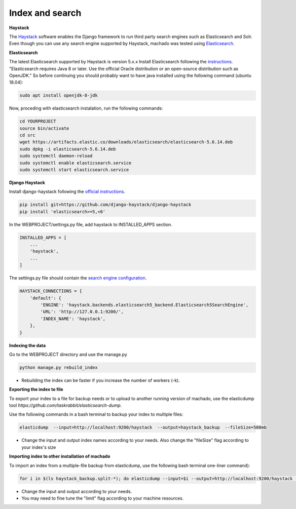 Index and search
================

**Haystack**

The `Haystack <https://haystacksearch.org>`_ software enables the Django framework to run third party search engines such as Elasticsearch and Solr. Even though you can use any search engine supported by Haystack, machado was tested using `Elasticsearch <https://www.elastic.co/products/elasticsearch>`_.

**Elasticsearch**

The latest Elasticsearch supported by Haystack is version 5.x.x
Install Elasticsearch following the `instructions <https://django-haystack.readthedocs.io/en/v2.4.1/installing_search_engines.html#elasticsearch>`_. "Elasticsearch requires Java 8 or later. Use the official Oracle distribution or an open-source distribution such as OpenJDK." So before continuing you should probably want to have java installed using the following command (ubuntu 18.04):

.. code-block:: bash

    sudo apt install openjdk-8-jdk

Now, proceding with elasticsearch instalation, run the following commands:

.. code-block:: bash

    cd YOURPROJECT
    source bin/activate
    cd src
    wget https://artifacts.elastic.co/downloads/elasticsearch/elasticsearch-5.6.14.deb
    sudo dpkg -i elasticsearch-5.6.14.deb
    sudo systemctl daemon-reload
    sudo systemctl enable elasticsearch.service
    sudo systemctl start elasticsearch.service

**Django Haystack**

Install django-haystack following the `official instructions <http://docs.haystacksearch.org/en/master/tutorial.html#installation>`_.


.. code-block:: bash

    pip install git+https://github.com/django-haystack/django-haystack
    pip install 'elasticsearch>=5,<6'

In the WEBPROJECT/settings.py file, add haystack to INSTALLED_APPS section.

.. code-block:: python

    INSTALLED_APPS = [
        ...
        'haystack',
        ...
    ]

The settings.py file should contain the `search engine configuration <http://docs.haystacksearch.org/en/master/tutorial.html#xapian>`_.

.. code-block:: bash

    HAYSTACK_CONNECTIONS = {
        'default': {
            'ENGINE': 'haystack.backends.elasticsearch5_backend.Elasticsearch5SearchEngine',
            'URL': 'http://127.0.0.1:9200/',
            'INDEX_NAME': 'haystack',
        },
    }

**Indexing the data**

Go to the WEBPROJECT directory and use the manage.py

.. code-block:: bash

    python manage.py rebuild_index

* Rebuilding the index can be faster if you increase the number of workers (-k).


**Exporting the index to file**

To export your index to a file for backup needs or to upload to another running version of machado, use the elasticdump tool `https://github.com/taskrabbit/elasticsearch-dump`.

Use the following commands in a bash terminal to backup your index to multiple files:

.. code-block:: bash

    elasticdump  --input=http://localhost:9200/haystack  --output=haystack_backup  --fileSize=500mb

* Change the input and output index names according to your needs. Also change the "fileSize" flag according to your index's size


**Importing index to other installation of machado**

To import an index from a multiple-file backup from elasticdump, use the following bash terminal one-liner command):

.. code-block:: bash

    for i in $(ls haystack_backup.split-*); do elasticdump --input=$i --output=http://localhost:9200/haystack --limit=1000; done

* Change the input and output according to your needs.
* You may need to fine tune the "limit" flag according to your machine resources.

